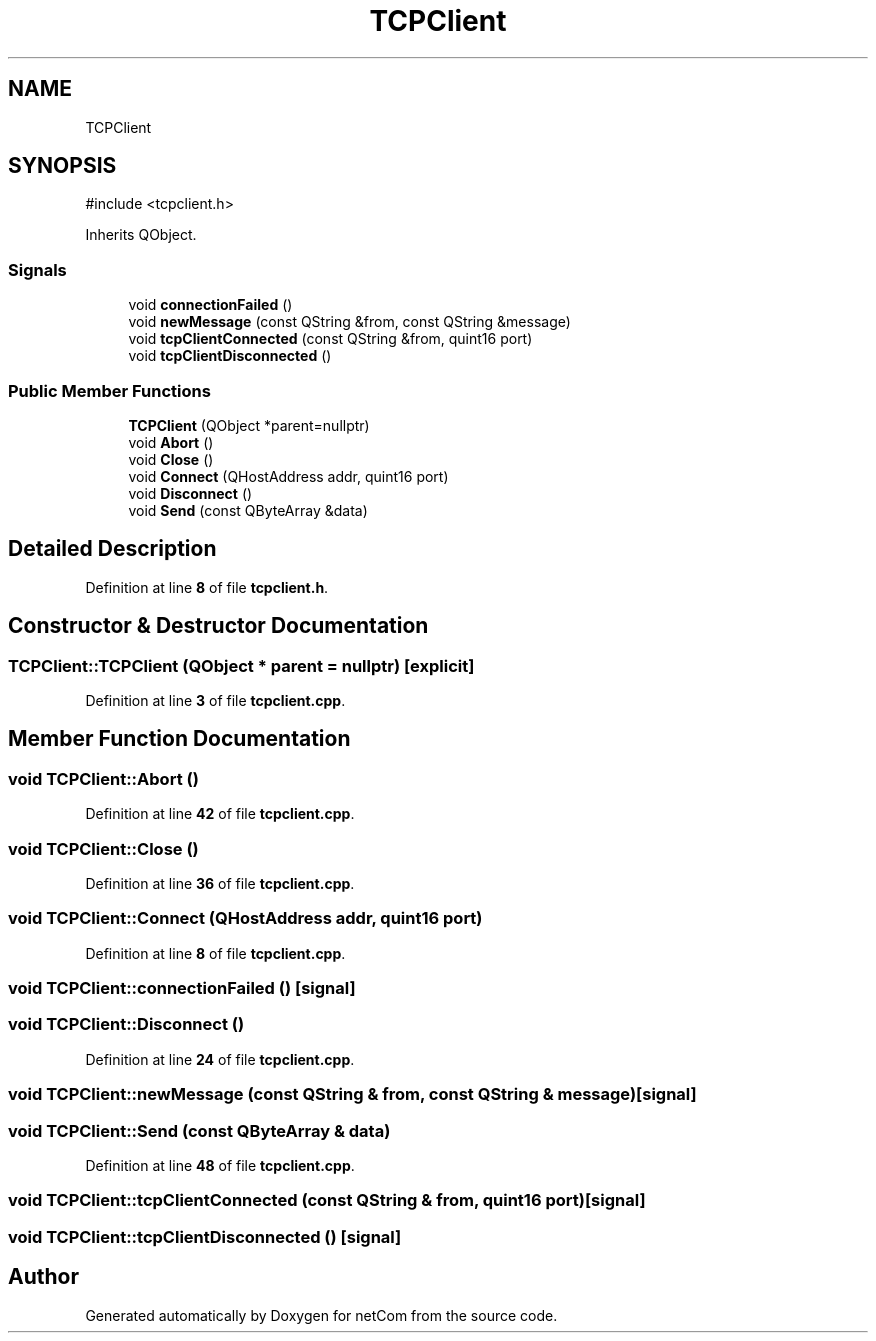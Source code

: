 .TH "TCPClient" 3 "Version 1.0.0" "netCom" \" -*- nroff -*-
.ad l
.nh
.SH NAME
TCPClient
.SH SYNOPSIS
.br
.PP
.PP
\fR#include <tcpclient\&.h>\fP
.PP
Inherits QObject\&.
.SS "Signals"

.in +1c
.ti -1c
.RI "void \fBconnectionFailed\fP ()"
.br
.ti -1c
.RI "void \fBnewMessage\fP (const QString &from, const QString &message)"
.br
.ti -1c
.RI "void \fBtcpClientConnected\fP (const QString &from, quint16 port)"
.br
.ti -1c
.RI "void \fBtcpClientDisconnected\fP ()"
.br
.in -1c
.SS "Public Member Functions"

.in +1c
.ti -1c
.RI "\fBTCPClient\fP (QObject *parent=nullptr)"
.br
.ti -1c
.RI "void \fBAbort\fP ()"
.br
.ti -1c
.RI "void \fBClose\fP ()"
.br
.ti -1c
.RI "void \fBConnect\fP (QHostAddress addr, quint16 port)"
.br
.ti -1c
.RI "void \fBDisconnect\fP ()"
.br
.ti -1c
.RI "void \fBSend\fP (const QByteArray &data)"
.br
.in -1c
.SH "Detailed Description"
.PP 
Definition at line \fB8\fP of file \fBtcpclient\&.h\fP\&.
.SH "Constructor & Destructor Documentation"
.PP 
.SS "TCPClient::TCPClient (QObject * parent = \fRnullptr\fP)\fR [explicit]\fP"

.PP
Definition at line \fB3\fP of file \fBtcpclient\&.cpp\fP\&.
.SH "Member Function Documentation"
.PP 
.SS "void TCPClient::Abort ()"

.PP
Definition at line \fB42\fP of file \fBtcpclient\&.cpp\fP\&.
.SS "void TCPClient::Close ()"

.PP
Definition at line \fB36\fP of file \fBtcpclient\&.cpp\fP\&.
.SS "void TCPClient::Connect (QHostAddress addr, quint16 port)"

.PP
Definition at line \fB8\fP of file \fBtcpclient\&.cpp\fP\&.
.SS "void TCPClient::connectionFailed ()\fR [signal]\fP"

.SS "void TCPClient::Disconnect ()"

.PP
Definition at line \fB24\fP of file \fBtcpclient\&.cpp\fP\&.
.SS "void TCPClient::newMessage (const QString & from, const QString & message)\fR [signal]\fP"

.SS "void TCPClient::Send (const QByteArray & data)"

.PP
Definition at line \fB48\fP of file \fBtcpclient\&.cpp\fP\&.
.SS "void TCPClient::tcpClientConnected (const QString & from, quint16 port)\fR [signal]\fP"

.SS "void TCPClient::tcpClientDisconnected ()\fR [signal]\fP"


.SH "Author"
.PP 
Generated automatically by Doxygen for netCom from the source code\&.
